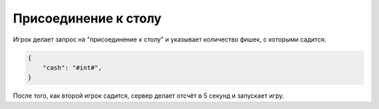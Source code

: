 
Присоединение к столу
====================================

Игрок делает запрос на "присоединение к столу" и указывает количество фишек, с которыми садится.

.. code-block:: js

    {
        "cash": "#int#",
    }

После того, как второй игрок садится, сервер делает отсчёт в 5 секунд и запускает игру.